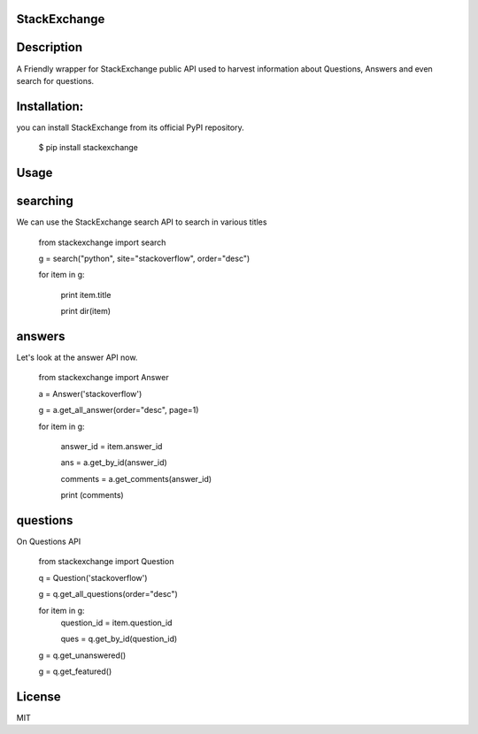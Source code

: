 StackExchange
------------------

Description
------------------
A Friendly wrapper for StackExchange public API used to harvest information about Questions, Answers
and even search for questions.

Installation:
------------------

you can install StackExchange from its official PyPI repository.


    $ pip install stackexchange
   


Usage
------------------

searching
------------------

We can use the StackExchange search API to search in various titles


    from stackexchange import search

    g = search("python", site="stackoverflow", order="desc")

    for item in g:

        print item.title

        print dir(item)


answers
------------------

Let's look at the answer API now.


    from stackexchange import Answer

    a = Answer('stackoverflow')

    g = a.get_all_answer(order="desc", page=1)

    for item in g:

        answer_id = item.answer_id

        ans = a.get_by_id(answer_id)

        comments = a.get_comments(answer_id)

        print (comments)


questions
------------------

On Questions API


    from stackexchange import Question

    q = Question('stackoverflow')

    g = q.get_all_questions(order="desc")

    for item in g:
        question_id = item.question_id

        ques = q.get_by_id(question_id)

    g = q.get_unanswered()

    g = q.get_featured()


License
------------------

MIT
